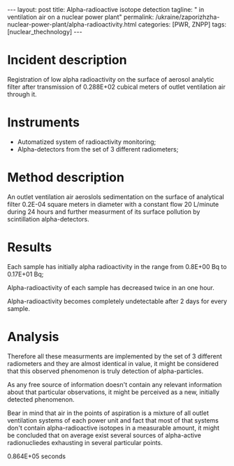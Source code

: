 #+BEGIN_HTML
---
layout: post
title: Alpha-radioactive isotope detection
tagline: " in ventilation air on a nuclear power plant"
permalink: /ukraine/zaporizhzha-nuclear-power-plant/alpha-radioactivity.html
categories: [PWR, ZNPP]
tags: [nuclear_thechnology]
---
#+END_HTML
#+STARTUP: showall
#+OPTIONS: tags:nil num:nil \n:nil @:t ::t |:t ^:{} _:{} *:t

* Incident description

  Registration of low alpha radioactivity on the surface of aerosol
  analytic filter after transmission of 0.288E+02 cubical meters of
  outlet ventilation air through it.

* Instruments

  - Automatized system of radioactivity monitoring;
  - Alpha-detectors from the set of 3 different radiometers;


* Method description

  An outlet ventilation air aeroslols sedimentation on the surface of
  analytical filter 0.2E-04 square meters in diameter with a constant
  flow 20 L/minute during 24 hours and further measurment of its
  surface pollution by scintillation alpha-detectors.

* Results


  Each sample has initially alpha radioactivity in the range from
  0.8E+00 Bq to 0.17E+01 Bq;
  
  Alpha-radioactivity of each sample has decreased twice in an one
  hour.

  Alpha-radioactivity becomes completely undetectable after 2 days for
  every sample.

* Analysis

  Therefore all these measurments are implemented by the set of 3
  different radiometers and they are almost identical in value, it
  might be considered that this observed phenomenon is truly detection
  of alpha-particles.

  As any free source of information doesn't contain any relevant
  information about that particular observations, it might be
  perceived as a new, initially detected phenomenon.

  Bear in mind that air in the points of aspiration is a mixture of
  all outlet ventilation systems of each power unit and fact that most
  of that systems don't contain alpha-radioactive isotopes in a
  measurable amount, it might be concluded that on average exist
  several sources of alpha-active radionucliedes exhausting in several
  particular points.


 0.864E+05 seconds
